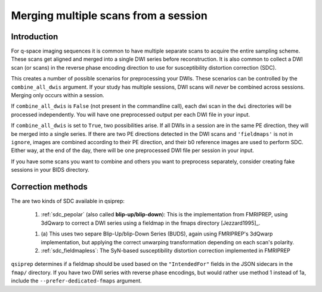 .. _merging:

Merging multiple scans from a session
--------------------------------------

Introduction
~~~~~~~~~~~~

For q-space imaging sequences it is common to have multiple separate scans to
acquire the entire sampling scheme. These scans get aligned and merged into
a single DWI series before reconstruction. It is also common to collect
a DWI scan (or scans) in the reverse phase encoding direction to use for
susceptibility distortion correction (SDC).

This creates a number of possible scenarios for preprocessing your DWIs. These
scenarios can be controlled by the ``combine_all_dwis`` argument. If your study
has multiple sessions, DWI scans will *never* be combined across sessions.
Merging only occurs within a session.

If ``combine_all_dwis`` is ``False`` (not present in the commandline call), each dwi
scan in the ``dwi`` directories will be processed independently. You will have one
preprocessed output per each DWI file in your input.

If ``combine_all_dwis`` is set to ``True``, two possibilities arise. If all DWIs in a session
are in the same PE direction, they will be merged into a single series. If there are
two PE directions detected in the DWI scans and ``'fieldmaps'`` is not in ``ignore``,
images are combined according to their PE direction, and their b0 reference images are used to
perform SDC. Either way, at the end of the day, there will be one preprocessed DWI
file per session in your input.

If you have some scans you want to combine and others you want to preprocess separately,
consider creating fake sessions in your BIDS directory.


Correction methods
~~~~~~~~~~~~~~~~~~

The are two kinds of SDC available in qsiprep:

  1. :ref:`sdc_pepolar` (also called **blip-up/blip-down**):
     This is the implementation from FMRIPREP, using 3dQwarp to
     correct a DWI series using a fieldmap in the fmaps directory [Jezzard1995]_.

  1. (a) This uses two separe Blip-Up/blip-Down Series (BUDS), again
     using FMRIPREP's 3dQwarp implementation, but applying the
     correct unwarping transformation depending on each scan's polarity.

  2. :ref:`sdc_fieldmapless`: The SyN-based susceptibility distortion correction
     implemented in FMRIPREP


``qsiprep`` determines if a fieldmap should be used based on the ``"IntendedFor"``
fields in the JSON sidecars in the ``fmap/`` directory. If you have two DWI
series with reverse phase encodings, but would rather use method 1 instead of
1a, include the ``--prefer-dedicated-fmaps`` argument.
